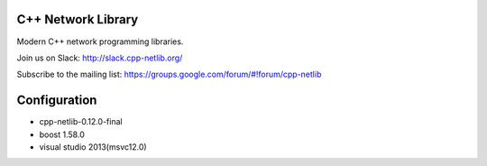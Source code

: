 C++ Network Library
===================

Modern C++ network programming libraries.

.. image:: https://travis-ci.org/cpp-netlib/cpp-netlib.svg?branch=master
    :target: https://travis-ci.org/cpp-netlib/cpp-netlib

.. image:: https://scan.coverity.com/projects/6714/badge.svg
    :target: https://scan.coverity.com/projects/cpp-netlib

Join us on Slack: http://slack.cpp-netlib.org/

Subscribe to the mailing list: https://groups.google.com/forum/#!forum/cpp-netlib

Configuration
=============

- cpp-netlib-0.12.0-final
- boost 1.58.0
- visual studio 2013(msvc12.0)
